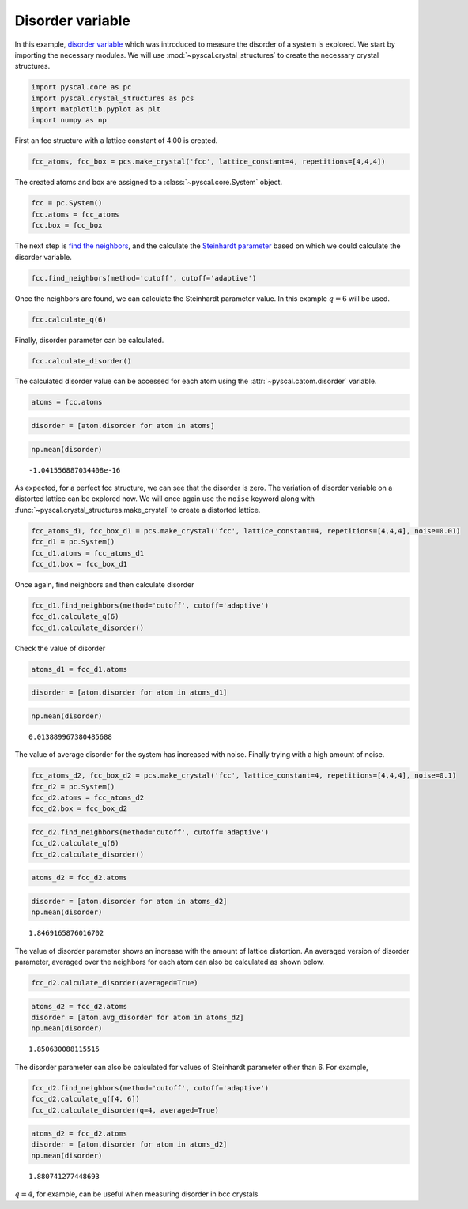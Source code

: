 Disorder variable
-----------------

In this example, `disorder variable <http://pyscal.com/en/latest/methods/steinhardtparameters/disorder.html>`__ which was
introduced to measure the disorder of a system is explored. We start by
importing the necessary modules. We will use
:mod:`~pyscal.crystal_structures` to create the necessary crystal
structures.

.. code:: python

    import pyscal.core as pc
    import pyscal.crystal_structures as pcs
    import matplotlib.pyplot as plt
    import numpy as np

First an fcc structure with a lattice constant of 4.00 is created.

.. code:: python

    fcc_atoms, fcc_box = pcs.make_crystal('fcc', lattice_constant=4, repetitions=[4,4,4])

The created atoms and box are assigned to a
:class:`~pyscal.core.System` object.

.. code:: python

    fcc = pc.System()
    fcc.atoms = fcc_atoms
    fcc.box = fcc_box

The next step is `find the neighbors <http://pyscal.com/en/latest/methods/nearestneighbormethods/nearestneighbormethods.html>`_, and the calculate the `Steinhardt
parameter <http://pyscal.com/en/latest/methods/steinhardtparameters/traditionalsteinhardtparameters.html>`_ based on which we could calculate the disorder variable.

.. code:: python

    fcc.find_neighbors(method='cutoff', cutoff='adaptive')

Once the neighbors are found, we can calculate the Steinhardt parameter
value. In this example :math:`q=6` will be used.

.. code:: python

    fcc.calculate_q(6)

Finally, disorder parameter can be calculated.

.. code:: python

    fcc.calculate_disorder()

The calculated disorder value can be accessed for each atom using the
:attr:`~pyscal.catom.disorder` variable.

.. code:: python

    atoms = fcc.atoms

.. code:: python

    disorder = [atom.disorder for atom in atoms]

.. code:: python

    np.mean(disorder)




.. parsed-literal::

    -1.041556887034408e-16



As expected, for a perfect fcc structure, we can see that the disorder
is zero. The variation of disorder variable on a distorted lattice can
be explored now. We will once again use the ``noise`` keyword along with
:func:`~pyscal.crystal_structures.make_crystal` to create a distorted
lattice.

.. code:: python

    fcc_atoms_d1, fcc_box_d1 = pcs.make_crystal('fcc', lattice_constant=4, repetitions=[4,4,4], noise=0.01)
    fcc_d1 = pc.System()
    fcc_d1.atoms = fcc_atoms_d1
    fcc_d1.box = fcc_box_d1

Once again, find neighbors and then calculate disorder

.. code:: python

    fcc_d1.find_neighbors(method='cutoff', cutoff='adaptive')
    fcc_d1.calculate_q(6)
    fcc_d1.calculate_disorder()

Check the value of disorder

.. code:: python

    atoms_d1 = fcc_d1.atoms

.. code:: python

    disorder = [atom.disorder for atom in atoms_d1]

.. code:: python

    np.mean(disorder)




.. parsed-literal::

    0.013889967380485688



The value of average disorder for the system has increased with noise.
Finally trying with a high amount of noise.

.. code:: python

    fcc_atoms_d2, fcc_box_d2 = pcs.make_crystal('fcc', lattice_constant=4, repetitions=[4,4,4], noise=0.1)
    fcc_d2 = pc.System()
    fcc_d2.atoms = fcc_atoms_d2
    fcc_d2.box = fcc_box_d2

.. code:: python

    fcc_d2.find_neighbors(method='cutoff', cutoff='adaptive')
    fcc_d2.calculate_q(6)
    fcc_d2.calculate_disorder()

.. code:: python

    atoms_d2 = fcc_d2.atoms

.. code:: python

    disorder = [atom.disorder for atom in atoms_d2]
    np.mean(disorder)




.. parsed-literal::

    1.8469165876016702



The value of disorder parameter shows an increase with the amount of
lattice distortion. An averaged version of disorder parameter, averaged
over the neighbors for each atom can also be calculated as shown below.

.. code:: python

    fcc_d2.calculate_disorder(averaged=True)

.. code:: python

    atoms_d2 = fcc_d2.atoms
    disorder = [atom.avg_disorder for atom in atoms_d2]
    np.mean(disorder)




.. parsed-literal::

    1.850630088115515



The disorder parameter can also be calculated for values of Steinhardt
parameter other than 6. For example,

.. code:: python

    fcc_d2.find_neighbors(method='cutoff', cutoff='adaptive')
    fcc_d2.calculate_q([4, 6])
    fcc_d2.calculate_disorder(q=4, averaged=True)

.. code:: python

    atoms_d2 = fcc_d2.atoms
    disorder = [atom.disorder for atom in atoms_d2]
    np.mean(disorder)




.. parsed-literal::

    1.880741277448693



:math:`q=4`, for example, can be useful when measuring disorder in bcc
crystals
